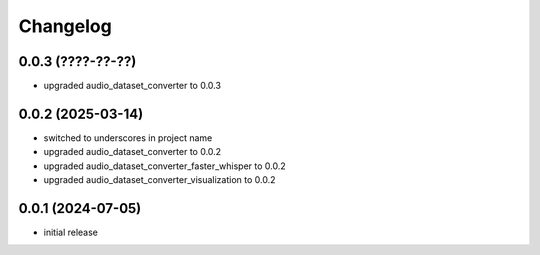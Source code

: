 Changelog
=========

0.0.3 (????-??-??)
------------------

- upgraded audio_dataset_converter to 0.0.3


0.0.2 (2025-03-14)
------------------

- switched to underscores in project name
- upgraded audio_dataset_converter to 0.0.2
- upgraded audio_dataset_converter_faster_whisper to 0.0.2
- upgraded audio_dataset_converter_visualization to 0.0.2


0.0.1 (2024-07-05)
------------------

- initial release

